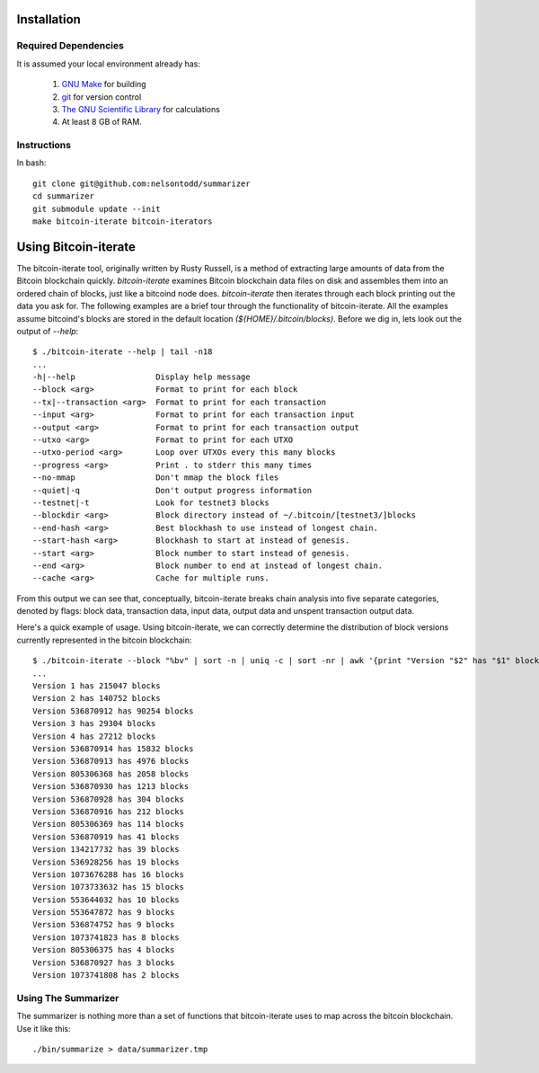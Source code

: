 Installation
======================

Required Dependencies
--------------------------
It is assumed your local environment already has:

   1. `GNU Make <https://www.gnu.org/software/make/>`_ for building
   2. `git <https://git-scm.com/>`_ for version control
   3. `The GNU Scientific Library <https://www.gnu.org/software/gsl/>`_ for calculations
   4. At least 8 GB of RAM.

Instructions
--------------------------
     
In bash::

   git clone git@github.com:nelsontodd/summarizer
   cd summarizer
   git submodule update --init
   make bitcoin-iterate bitcoin-iterators

Using Bitcoin-iterate
======================
The bitcoin-iterate tool, originally written by Rusty Russell, is a  method of extracting large amounts of data from the Bitcoin blockchain quickly. `bitcoin-iterate` examines Bitcoin blockchain data files on disk and assembles them into an ordered chain of blocks, just like a bitcoind node does. `bitcoin-iterate` then iterates through each block printing out the data you ask for.
The following examples are a brief tour through the functionality of bitcoin-iterate. All the examples assume bitcoind's blocks are stored in the default location `(${HOME}/.bitcoin/blocks)`. 
Before we dig in, lets look out the output of `--help`::

   $ ./bitcoin-iterate --help | tail -n18
   ...
   -h|--help                 Display help message
   --block <arg>             Format to print for each block
   --tx|--transaction <arg>  Format to print for each transaction
   --input <arg>             Format to print for each transaction input
   --output <arg>            Format to print for each transaction output
   --utxo <arg>              Format to print for each UTXO
   --utxo-period <arg>       Loop over UTXOs every this many blocks
   --progress <arg>          Print . to stderr this many times
   --no-mmap                 Don't mmap the block files
   --quiet|-q                Don't output progress information
   --testnet|-t              Look for testnet3 blocks
   --blockdir <arg>          Block directory instead of ~/.bitcoin/[testnet3/]blocks
   --end-hash <arg>          Best blockhash to use instead of longest chain.
   --start-hash <arg>        Blockhash to start at instead of genesis.
   --start <arg>             Block number to start instead of genesis.
   --end <arg>               Block number to end at instead of longest chain.
   --cache <arg>             Cache for multiple runs.

From this output we can see that, conceptually, bitcoin-iterate breaks chain analysis into five separate categories, denoted by flags: block data, transaction data, input data, output data and unspent transaction output data.

Here's a quick example of usage. Using bitcoin-iterate, we can correctly determine the distribution of block versions currently represented in the bitcoin blockchain::

   $ ./bitcoin-iterate --block "%bv" | sort -n | uniq -c | sort -nr | awk '{print "Version "$2" has "$1" blocks"}'
   ...
   Version 1 has 215047 blocks
   Version 2 has 140752 blocks
   Version 536870912 has 90254 blocks
   Version 3 has 29304 blocks
   Version 4 has 27212 blocks
   Version 536870914 has 15832 blocks
   Version 536870913 has 4976 blocks
   Version 805306368 has 2058 blocks
   Version 536870930 has 1213 blocks
   Version 536870928 has 304 blocks
   Version 536870916 has 212 blocks
   Version 805306369 has 114 blocks
   Version 536870919 has 41 blocks
   Version 134217732 has 39 blocks
   Version 536928256 has 19 blocks
   Version 1073676288 has 16 blocks
   Version 1073733632 has 15 blocks
   Version 553644032 has 10 blocks
   Version 553647872 has 9 blocks
   Version 536874752 has 9 blocks
   Version 1073741823 has 8 blocks
   Version 805306375 has 4 blocks
   Version 536870927 has 3 blocks
   Version 1073741808 has 2 blocks

Using The Summarizer
---------------------------

The summarizer is nothing more than a set of functions that bitcoin-iterate uses to map across the bitcoin blockchain. Use it like this::

   ./bin/summarize > data/summarizer.tmp
